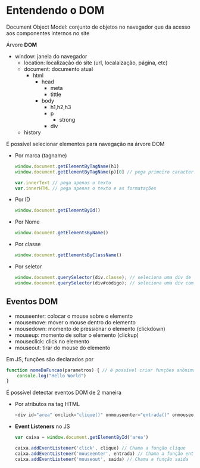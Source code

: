 * Entendendo o DOM
Document Object Model: conjunto de objetos no navegador que da acesso aos componentes internos no site 

Árvore *DOM*
    + window: janela do navegador 
        + location: localização do site (url, localaização, página, etc)
        + document: documento atual 
            + html
                + head
                    + meta 
                    + tittle
                + body
                    + h1,h2,h3
                    + p 
                        + strong
                    + div
        + history

É possível selecionar elementos para navegação na árvore DOM
    + Por marca (tagname)
        #+begin_src js
        window.document.getElementByTagName(h1)
        window.document.getElementByTagName(p)[0] // pega primeiro caractere do <p>

        var.innerText // pega apenas o texto
        var.innerHTML // pega apenas o texto e as formatações
        #+end_src
    + Por ID 
        #+begin_src js
        window.document.getElementById()
        #+end_src
    + Por Nome
        #+begin_src js
        window.document.getElementsByName()
        #+end_src
    + Por classe 
        #+begin_src js 
        window.document.getElementsByClassName()
        #+end_src
    + Por seletor
        #+begin_src js 
        window.document.querySelector(div.classe); // seleciona uma div de classe "classe"
        window.document.querySelector(div#código); // seleciona uma div com id "código"
        #+end_src

** Eventos DOM
+ mouseenter: colocar o mouse sobre o elemento
+ mousemove: mover o mouse dentro do elemento
+ mousedown: momento de pressionar o elemento (clickdown)
+ mouseup: momento de soltar o elemento (clickup)
+ mouseclick: click no elemento 
+ mouseout: tirar do mouse do elemento

Em JS, funções são declarados por 
#+begin_src js 
function nomeDaFuncao(parametros) { // é possível criar funções anônimas (function {})
    console.log("Hello World")
}
#+end_src

É possível detectar eventos DOM de 2 maneira
    + Por atributos na tag HTML
        #+begin_src js 
        <div id="area" onclick="clique()" onmouseenter="entrada()" onmouseout="saida()">
        #+end_src
    + *Event Listeners* no JS
        #+begin_src js
        var caixa = window.document.getElementById('area')

        caixa.addEventListener('click', clique) // Chama a função clique
        caixa.addEventListener('mouseenter', entrada) // Chama a função entrada
        caixa.addEventListener('mouseout', saida) // Chama a função saida
        #+end_src